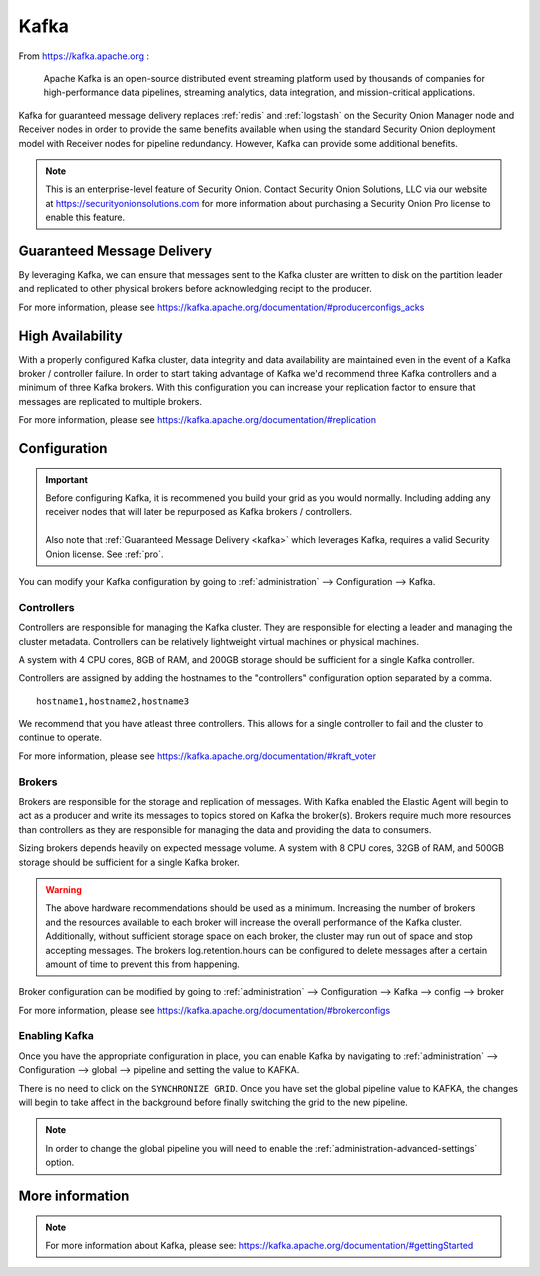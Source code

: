 .. _kafka:

Kafka
=====

From https://kafka.apache.org :

    Apache Kafka is an open-source distributed event streaming platform used by thousands of companies for high-performance data pipelines, streaming analytics, data integration, and mission-critical applications.

Kafka for guaranteed message delivery replaces :ref:`redis` and :ref:`logstash` on the Security Onion Manager node and Receiver nodes in order to provide the same benefits available when using the standard Security Onion deployment model with Receiver nodes for pipeline redundancy. However, Kafka can provide some additional benefits.

.. note::

    This is an enterprise-level feature of Security Onion. Contact Security Onion Solutions, LLC via our website at https://securityonionsolutions.com for more information about purchasing a Security Onion Pro license to enable this feature.

Guaranteed Message Delivery
---------------------------
By leveraging Kafka, we can ensure that messages sent to the Kafka cluster are written to disk on the partition leader and replicated to other physical brokers before acknowledging recipt to the producer.

For more information, please see https://kafka.apache.org/documentation/#producerconfigs_acks

High Availability
-----------------
With a properly configured Kafka cluster, data integrity and data availability are maintained even in the event of a Kafka broker / controller failure. In order to start taking advantage of Kafka we'd recommend three Kafka controllers and a minimum of three Kafka brokers. With this configuration you can increase your replication factor to ensure that messages are replicated to multiple brokers.

For more information, please see https://kafka.apache.org/documentation/#replication


Configuration
-------------
.. important::

    | Before configuring Kafka, it is recommened you build your grid as you would normally. Including adding any receiver nodes that will later be repurposed as Kafka brokers / controllers.
    |
    | Also note that :ref:`Guaranteed Message Delivery <kafka>` which leverages Kafka, requires a valid Security Onion license. See :ref:`pro`.

You can modify your Kafka configuration by going to :ref:`administration` --> Configuration --> Kafka.

.. image:: images/config-item-kafka.png
  :target: _images/config-item-kafka.png

Controllers
~~~~~~~~~~~
Controllers are responsible for managing the Kafka cluster. They are responsible for electing a leader and managing the cluster metadata. Controllers can be relatively lightweight virtual machines or physical machines.

A system with 4 CPU cores, 8GB of RAM, and 200GB storage should be sufficient for a single Kafka controller.

Controllers are assigned by adding the hostnames to the "controllers" configuration option separated by a comma.
::

    hostname1,hostname2,hostname3

We recommend that you have atleast three controllers. This allows for a single controller to fail and the cluster to continue to operate.

For more information, please see https://kafka.apache.org/documentation/#kraft_voter

Brokers
~~~~~~~
Brokers are responsible for the storage and replication of messages. With Kafka enabled the Elastic Agent will begin to act as a producer and write its messages to topics stored on Kafka the broker(s). Brokers require much more resources than controllers as they are responsible for managing the data and providing the data to consumers.

Sizing brokers depends heavily on expected message volume. A system with 8 CPU cores, 32GB of RAM, and 500GB storage should be sufficient for a single Kafka broker.

.. warning::

   | The above hardware recommendations should be used as a minimum. Increasing the number of brokers and the resources available to each broker will increase the overall performance of the Kafka cluster. Additionally, without sufficient storage space on each broker, the cluster may run out of space and stop accepting messages. The brokers log.retention.hours can be configured to delete messages after a certain amount of time to prevent this from happening.

Broker configuration can be modified by going to :ref:`administration` --> Configuration --> Kafka --> config --> broker

For more information, please see https://kafka.apache.org/documentation/#brokerconfigs

Enabling Kafka
~~~~~~~~~~~~~~
Once you have the appropriate configuration in place, you can enable Kafka by navigating to :ref:`administration` --> Configuration --> global --> pipeline and setting the value to KAFKA.

There is no need to click on the ``SYNCHRONIZE GRID``. Once you have set the global pipeline value to KAFKA, the changes will begin to take affect in the background before finally switching the grid to the new pipeline.

.. note::

    | In order to change the global pipeline you will need to enable the :ref:`administration-advanced-settings` option.

More information
----------------
.. note::

   | For more information about Kafka, please see: https://kafka.apache.org/documentation/#gettingStarted
